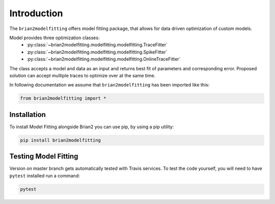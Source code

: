 Introduction
============

The ``brian2modelfitting`` offers model fitting package, that allows for data driven optimization of custom
models.

Model provides three optimization classes:
 - :py:class:`~brian2modelfitting.modelfitting.modelfitting.TraceFitter`
 - :py:class:`~brian2modelfitting.modelfitting.modelfitting.SpikeFitter`
 - :py:class:`~brian2modelfitting.modelfitting.modelfitting.OnlineTraceFitter`

The class accepts a model and data as an input and returns best fit of parameters
and corresponding error. Proposed solution can accept multiple traces to optimize over
at the same time.


In following documentation we assume that ``brian2modelfitting`` has been imported like this:

.. code:: python

    from brian2modelfitting import *


Installation
------------

To install Model Fitting alongside Brian2 you can use pip, by using
a pip utility:

.. code:: python

  pip install brian2modelfitting


Testing Model Fitting
---------------------

Version on master branch gets automatically tested with Travis services.
To test the code yourself, you will need to have ``pytest`` installed run a command:


.. code:: python

    pytest
